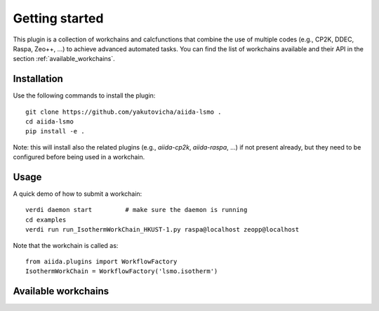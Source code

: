 ===============
Getting started
===============

This plugin is a collection of workchains and calcfunctions that combine the use of multiple codes
(e.g., CP2K, DDEC, Raspa, Zeo++, ...) to achieve advanced automated tasks.
You can find the list of workchains available and their API in the section :ref:`available_workchains`.

Installation
++++++++++++

Use the following commands to install the plugin::

    git clone https://github.com/yakutovicha/aiida-lsmo .
    cd aiida-lsmo
    pip install -e .

Note: this will install also the related plugins (e.g., `aiida-cp2k`, `aiida-raspa`, ...) if not present already,
but they need to be configured before being used in a workchain.

Usage
+++++

A quick demo of how to submit a workchain::

    verdi daemon start         # make sure the daemon is running
    cd examples
    verdi run run_IsothermWorkChain_HKUST-1.py raspa@localhost zeopp@localhost

Note that the workchain is called as::

    from aiida.plugins import WorkflowFactory
    IsothermWorkChain = WorkflowFactory('lsmo.isotherm')

.. _available_workchains:

Available workchains
++++++++++++++++++++++

.. aiida-workchain:: IsothermWorkChain
    :module: aiida_lsmo.workchains

.. aiida-workchain:: IsothermMultiTempWorkChain
    :module: aiida_lsmo.workchains

.. aiida-workchain:: IsothermCalcPEWorkChain
    :module: aiida_lsmo.workchains

.. aiida-workchain:: MultistageDdecWorkChain
    :module: aiida_lsmo.workchains

.. aiida-workchain:: ZeoppMultistageDdecWorkChain
    :module: aiida_lsmo.workchains
